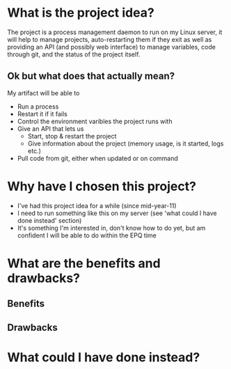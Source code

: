 * What is the project idea?
The project is a process management daemon to run on my Linux server, it will help to manage projects, auto-restarting them if they exit as well as providing an API (and possibly web interface) to manage variables, code through git, and the status of the project itself.

** Ok but what does that actually mean?
My artifact will be able to
- Run a process
- Restart it if it fails
- Control the environment varibles the project runs with
- Give an API that lets us
  - Start, stop & restart the project
  - Give information about the project (memory usage, is it started, logs etc.)
- Pull code from git, either when updated or on command
* Why have I chosen this project?
- I've had this project idea for a while (since mid-year-11)
- I need to run something like this on my server (see 'what could I have done instead' section)
- It's something I'm interested in, don't know how to do yet, but am confident I will be able to do within the EPQ time
* What are the benefits and drawbacks?
** Benefits
** Drawbacks
* What could I have done instead?
